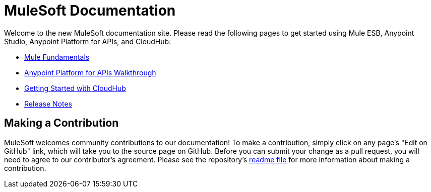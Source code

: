 = MuleSoft Documentation

Welcome to the new MuleSoft documentation site. Please read the following pages to get started using Mule ESB, Anypoint Studio, Anypoint Platform for APIs, and CloudHub:

* link:/mule-fundamentals/v/3.7/index[Mule Fundamentals]
* link:/anypoint-platform-for-apis/anypoint-platform-for-apis-walkthrough[Anypoint Platform for APIs Walkthrough]
* link:/cloudhub/getting-started-with-cloudhub[Getting Started with CloudHub]
* link:/release-notes/index[Release Notes]

== Making a Contribution

MuleSoft welcomes community contributions to our documentation! To make a contribution, simply click on any page's "Edit on GitHub" link, which will take you to the source page on GitHub. Before you can submit your change as a pull request, you will need to agree to our contributor's agreement. Please see the repository's link:https://github.com/mulesoft/mulesoft-docs/blob/master/README.adoc[readme file] for more information about making a contribution.
